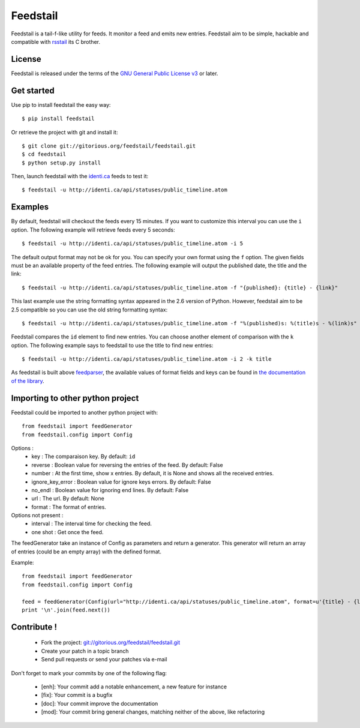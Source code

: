 Feedstail
=========

Feedstail is a tail-f-like utility for feeds. It monitor a feed and emits new entries.
Feedstail aim to be simple, hackable and compatible with rsstail_ its C brother.

.. _rsstail : http://www.vanheusden.com/rsstail/


License
-------

Feedstail is released under the terms of the `GNU General Public License v3`_ or later.

.. _GNU General Public License v3 : http://www.gnu.org/licenses/gpl-3.0.html


Get started
-----------

Use pip to install feedstail the easy way:

::

  $ pip install feedstail

Or retrieve the project with git and install it:

::

  $ git clone git://gitorious.org/feedstail/feedstail.git
  $ cd feedstail
  $ python setup.py install

Then, launch feedstail with the `identi.ca`_ feeds to test it:

::

  $ feedstail -u http://identi.ca/api/statuses/public_timeline.atom

.. _identi.ca : http://identi.ca/


Examples
--------

By default, feedstail will checkout the feeds every 15 minutes. If you
want to customize this interval you can use the ``i`` option.
The following example will retrieve feeds every 5 seconds:

::

  $ feedstail -u http://identi.ca/api/statuses/public_timeline.atom -i 5


The default output format may not be ok for you. You can specify your
own format using the ``f`` option. The given fields must be an
available property of the feed entries.
The following example will output the published date, the title and the link:

::

  $ feedstail -u http://identi.ca/api/statuses/public_timeline.atom -f "{published}: {title} - {link}"

This last example use the string formatting syntax appeared in the 2.6
version of Python.
However, feedstail aim to be 2.5 compatible so you can use the old
string formatting syntax:

::

  $ feedstail -u http://identi.ca/api/statuses/public_timeline.atom -f "%(published)s: %(title)s - %(link)s"


Feedstail compares the ``id`` element to find new entries. You can
choose another element of comparison with the ``k`` option.
The following example says to feedstail to use the title to find new
entries:

::

  $ feedstail -u http://identi.ca/api/statuses/public_timeline.atom -i 2 -k title



As feedstail is built above `feedparser`_, the available values of
format fields and keys can be found in `the documentation of the library`_.

.. _`feedparser` : http://feedparser.org/docs/
.. _`the documentation of the library` : http://feedparser.org/docs/


Importing to other python project
---------------------------------

Feedstail could be imported to another python project with:
::

   from feedstail import feedGenerator
   from feedstail.config import Config

Options :
   * key : The comparaison key. By default: ``id``
   * reverse : Boolean value for reversing the entries of the feed. By default: False
   * number : At the first time, show x entries. By default, it is None and shows all the received entries.
   * ignore_key_error : Boolean value for ignore keys errors. By default: False
   * no_endl : Boolean value for ignoring end lines. By default: False
   * url : The url. By default: None
   * format : The format of entries.

Options not present :
   * interval : The interval time for checking the feed.
   * one shot : Get once the feed.

The feedGenerator take an instance of Config as parameters and return a generator. This generator will return
an array of entries (could be an empty array) with the defined format.

Example:
::

   from feedstail import feedGenerator
   from feedstail.config import Config

   feed = feedGenerator(Config(url="http://identi.ca/api/statuses/public_timeline.atom", format=u'{title} - {link}'))
   print '\n'.join(feed.next())

Contribute !
------------

  - Fork the project: `git://gitorious.org/feedstail/feedstail.git`_
  - Create your patch in a topic branch
  - Send pull requests or send your patches via e-mail

Don't forget to mark your commits by one of the following flag:

  - [enh]: Your commit add a notable enhancement, a new feature for instance
  - [fix]: Your commit is a bugfix
  - [doc]: Your commit improve the documentation
  - [mod]: Your commit bring general changes, matching neither of the above, like refactoring

.. _`git://gitorious.org/feedstail/feedstail.git` : git://gitorious.org/feedstail/feedstail.git

